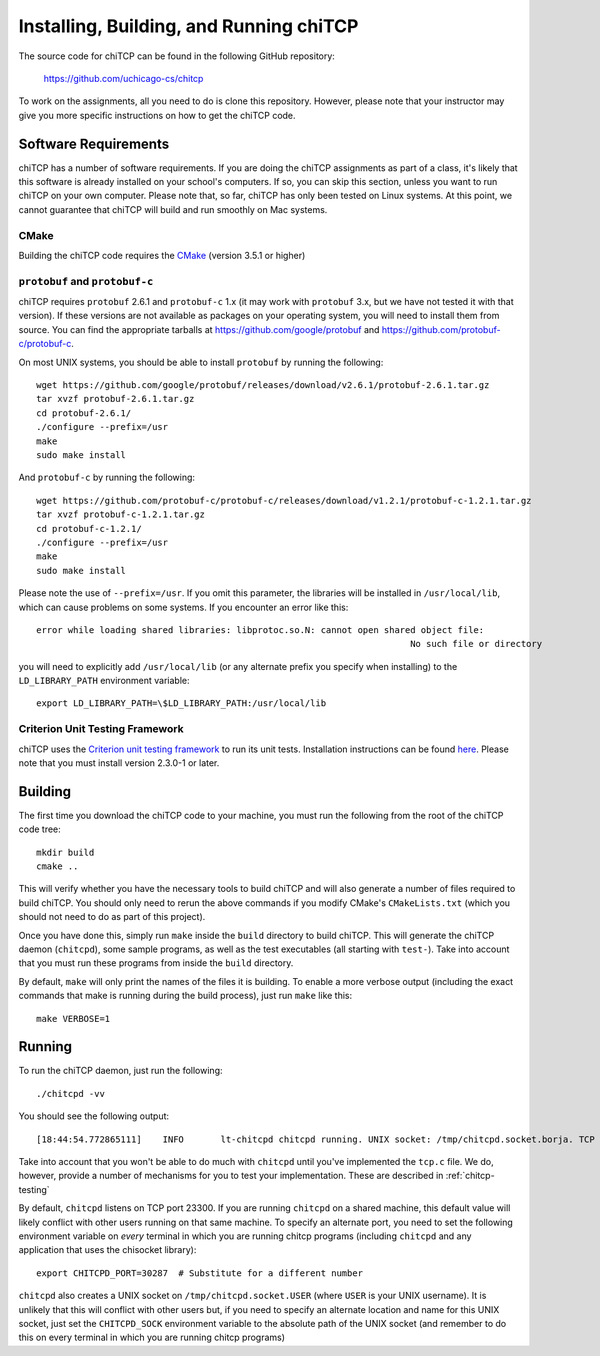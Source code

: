 .. _chitcp-installing:

Installing, Building, and Running chiTCP
========================================

The source code for chiTCP can be found in the following GitHub repository:

    https://github.com/uchicago-cs/chitcp

To work on the assignments, all you need to do is clone this repository. However,
please note that your instructor may give you more specific instructions on how
to get the chiTCP code.

Software Requirements
---------------------

chiTCP has a number of software requirements. If you are doing the chiTCP assignments
as part of a class, it's likely that this software is already installed on your
school's computers. If so, you can skip this section, unless you want to run chiTCP
on your own computer. Please note that, so far, chiTCP has only been tested on
Linux systems. At this point, we cannot guarantee that chiTCP will build and run
smoothly on Mac systems.


CMake
~~~~~

Building the chiTCP code requires the `CMake <https://cmake.org/>`__ (version 3.5.1 or higher)

``protobuf`` and ``protobuf-c``
~~~~~~~~~~~~~~~~~~~~~~~~~~~~~~~

chiTCP requires ``protobuf`` 2.6.1 and ``protobuf-c`` 1.x (it may work with
``protobuf`` 3.x, but we have not tested it with that version). If these
versions are not available as packages on your operating system, you will need
to install them from source. You can find the appropriate tarballs at
https://github.com/google/protobuf and https://github.com/protobuf-c/protobuf-c.

On most UNIX systems, you should be able to install ``protobuf`` by running the
following:

::

   wget https://github.com/google/protobuf/releases/download/v2.6.1/protobuf-2.6.1.tar.gz
   tar xvzf protobuf-2.6.1.tar.gz 
   cd protobuf-2.6.1/
   ./configure --prefix=/usr
   make
   sudo make install

And ``protobuf-c`` by running the following:

::

   wget https://github.com/protobuf-c/protobuf-c/releases/download/v1.2.1/protobuf-c-1.2.1.tar.gz
   tar xvzf protobuf-c-1.2.1.tar.gz 
   cd protobuf-c-1.2.1/
   ./configure --prefix=/usr
   make
   sudo make install

Please note the use of ``--prefix=/usr``. If you omit this parameter, the
libraries will be installed in ``/usr/local/lib``, which can cause problems on
some systems. If you encounter an error like this:

::

    error while loading shared libraries: libprotoc.so.N: cannot open shared object file: 
                                                                           No such file or directory

you will need to explicitly add ``/usr/local/lib`` (or any alternate prefix you
specify when installing) to the ``LD_LIBRARY_PATH`` environment variable:

::

    export LD_LIBRARY_PATH=\$LD_LIBRARY_PATH:/usr/local/lib


Criterion Unit Testing Framework
~~~~~~~~~~~~~~~~~~~~~~~~~~~~~~~~

chiTCP uses the `Criterion unit testing framework <https://github.com/Snaipe/Criterion>`_
to run its unit tests. Installation instructions can be found `here <https://github.com/Snaipe/Criterion/blob/bleeding/README.md>`_.
Please note that you must install version 2.3.0-1 or later.

.. _chitcp-building:

Building
--------

The first time you download the chiTCP code to your machine, you must run the
following from the root of the chiTCP code tree:

::

    mkdir build
    cmake ..

This will verify whether you have the necessary tools to build chiTCP and will
also generate a number of files required to build chiTCP. You should only
need to rerun the above commands if you modify CMake's ``CMakeLists.txt``
(which you should not need to do as part of this project).

Once you have done this, simply run ``make`` inside the ``build`` directory
to build chiTCP. This will generate the chiTCP daemon (``chitcpd``), some
sample programs, as well as the test executables (all starting with ``test-``).
Take into account that you must run these programs from inside the ``build``
directory.

By default, ``make`` will only print the names of the files it is building. To
enable a more verbose output (including the exact commands that make is running
during the build process), just run ``make`` like this::

    make VERBOSE=1


Running
-------

To run the chiTCP daemon, just run the following::

       ./chitcpd -vv

You should see the following output::

   [18:44:54.772865111]    INFO       lt-chitcpd chitcpd running. UNIX socket: /tmp/chitcpd.socket.borja. TCP socket: 23300

Take into account that you won't be able to do much with ``chitcpd`` until you've implemented 
the ``tcp.c`` file. We do, however, provide a number of mechanisms for you to test your implementation.
These are described in :ref:`chitcp-testing`

By default, ``chitcpd`` listens on TCP port 23300. If you are running ``chitcpd`` on a shared machine, 
this default value will likely conflict with other users running
on that same machine. To specify an alternate port, you need to set the following environment 
variable on *every* terminal in which you are running chitcp programs (including ``chitcpd`` and any application 
that uses the chisocket library)::

    export CHITCPD_PORT=30287  # Substitute for a different number

``chitcpd`` also creates a UNIX socket on ``/tmp/chitcpd.socket.USER`` (where ``USER`` is your UNIX username). 
It is unlikely that this will conflict with other users but, if you need to specify an alternate location
and name for this UNIX socket, just set the ``CHITCPD_SOCK`` environment variable to the absolute path
of the UNIX socket (and remember to do this on every terminal in which you are running chitcp programs)

